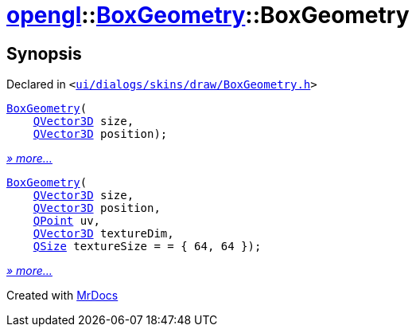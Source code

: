 [#opengl-BoxGeometry-2constructor]
= xref:opengl.adoc[opengl]::xref:opengl/BoxGeometry.adoc[BoxGeometry]::BoxGeometry
:relfileprefix: ../../
:mrdocs:


== Synopsis

Declared in `&lt;https://github.com/PrismLauncher/PrismLauncher/blob/develop/ui/dialogs/skins/draw/BoxGeometry.h#L30[ui&sol;dialogs&sol;skins&sol;draw&sol;BoxGeometry&period;h]&gt;`

[source,cpp,subs="verbatim,replacements,macros,-callouts"]
----
xref:opengl/BoxGeometry/2constructor-03.adoc[BoxGeometry](
    xref:QVector3D.adoc[QVector3D] size,
    xref:QVector3D.adoc[QVector3D] position);
----

[.small]#xref:opengl/BoxGeometry/2constructor-03.adoc[_» more..._]#

[source,cpp,subs="verbatim,replacements,macros,-callouts"]
----
xref:opengl/BoxGeometry/2constructor-0a.adoc[BoxGeometry](
    xref:QVector3D.adoc[QVector3D] size,
    xref:QVector3D.adoc[QVector3D] position,
    xref:QPoint.adoc[QPoint] uv,
    xref:QVector3D.adoc[QVector3D] textureDim,
    xref:QSize.adoc[QSize] textureSize = &equals; &lcub; 64, 64 &rcub;);
----

[.small]#xref:opengl/BoxGeometry/2constructor-0a.adoc[_» more..._]#



[.small]#Created with https://www.mrdocs.com[MrDocs]#
